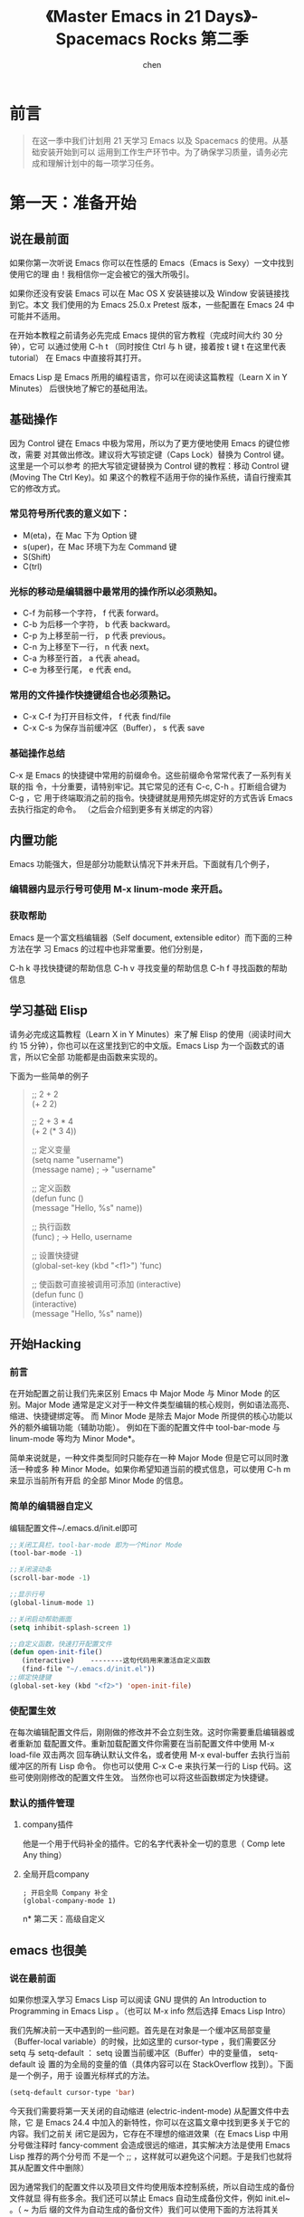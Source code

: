 #+title:《Master Emacs in 21 Days》- Spacemacs Rocks 第二季
#+author: chen
#+data:2017-8
* 前言
#+BEGIN_QUOTE
在这一季中我们计划用 21 天学习 Emacs 以及 Spacemacs 的使用。从基础安装开始到可以 运用到工作生产环节中。为了确保学习质量，请务必完成和理解计划中的每一项学习任务。
#+END_QUOTE
* 第一天：准备开始
** 说在最前面
如果你第一次听说 Emacs 你可以在性感的 Emacs（Emacs is Sexy）一文中找到使用它的理 由！我相信你一定会被它的强大所吸引。

如果你还没有安装 Emacs 可以在 Mac OS X 安装链接以及 Window 安装链接找到它。本文 我们使用的为 Emacs 25.0.x Pretest 版本，一些配置在 Emacs 24 中可能并不适用。

在开始本教程之前请务必先完成 Emacs 提供的官方教程（完成时间大约 30 分钟），它可 以通过使用 C-h t （同时按住 Ctrl 与 h 键，接着按 t 键 t 在这里代表 tutorial） 在 Emacs 中直接将其打开。

Emacs Lisp 是 Emacs 所用的编程语言，你可以在阅读这篇教程（Learn X in Y Minutes） 后很快地了解它的基础用法。
** 基础操作
因为 Control 键在 Emacs 中极为常用，所以为了更方便地使用 Emacs 的键位修改，需要 对其做出修改。建议将大写锁定键（Caps Lock）替换为 Control 键。这里是一个可以参考 的把大写锁定键替换为 Control 键的教程：移动 Control 键 (Moving The Ctrl Key)。如 果这个的教程不适用于你的操作系统，请自行搜索其它的修改方式。

*** 常见符号所代表的意义如下：
- M(eta)，在 Mac 下为 Option 键
- s(uper)，在 Mac 环境下为左 Command 键
- S(Shift)
- C(trl)

*** 光标的移动是编辑器中最常用的操作所以必须熟知。
- C-f 为前移一个字符， f 代表 forward。
- C-b 为后移一个字符， b 代表 backward。
- C-p 为上移至前一行， p 代表 previous。
- C-n 为上移至下一行， n 代表 next。
- C-a 为移至行首， a 代表 ahead。
- C-e 为移至行尾， e 代表 end。

*** 常用的文件操作快捷键组合也必须熟记。
- C-x C-f 为打开目标文件， f 代表 find/file
- C-x C-s 为保存当前缓冲区（Buffer）， s 代表 save
*** 基础操作总结
C-x 是 Emacs 的快捷键中常用的前缀命令。这些前缀命令常常代表了一系列有关联的指 令，十分重要，请特别牢记。其它常见的还有 C-c, C-h 。打断组合键为 C-g ，它 用于终端取消之前的指令。快捷键就是用预先绑定好的方式告诉 Emacs 去执行指定的命令。 （之后会介绍到更多有关绑定的内容）

** 内置功能
Emacs 功能强大，但是部分功能默认情况下并未开启。下面就有几个例子，
*** 编辑器内显示行号可使用 M-x linum-mode 来开启。
*** 获取帮助

Emacs 是一个富文档编辑器（Self document, extensible editor）而下面的三种方法在学 习 Emacs 的过程中也非常重要。他们分别是，

C-h k 寻找快捷键的帮助信息
C-h v 寻找变量的帮助信息
C-h f 寻找函数的帮助信息

** 学习基础 Elisp
请务必完成这篇教程（Learn X in Y Minutes）来了解 Elisp 的使用（阅读时间大约 15 分钟），你也可以在这里找到它的中文版。Emacs Lisp 为一个函数式的语言，所以它全部 功能都是由函数来实现的。

下面为一些简单的例子
#+BEGIN_QUOTE
;; 2 + 2\\
(+ 2 2)

;; 2 + 3 * 4\\
(+ 2 (* 3 4))

;; 定义变量\\
(setq name "username")\\
(message name) ; -> "username"

;; 定义函数\\
(defun func ()\\
  (message "Hello, %s" name))

;; 执行函数\\
(func) ; -> Hello, username

;; 设置快捷键\\
(global-set-key (kbd "<f1>") 'func)

;; 使函数可直接被调用可添加 (interactive)\\
(defun func ()\\
  (interactive)\\

  (message "Hello, %s" name))
#+END_QUOTE
** 开始Hacking
*** 前言
在开始配置之前让我们先来区别 Emacs 中 Major Mode 与 Minor Mode 的区别。Major Mode 通常是定义对于一种文件类型编辑的核心规则，例如语法高亮、缩进、快捷键绑定等。 而 Minor Mode 是除去 Major Mode 所提供的核心功能以外的额外编辑功能（辅助功能）。 例如在下面的配置文件中 tool-bar-mode 与 linum-mode 等均为 Minor Mode*。

简单来说就是，一种文件类型同时只能存在一种 Major Mode 但是它可以同时激活一种或多 种 Minor Mode。如果你希望知道当前的模式信息，可以使用 C-h m 来显示当前所有开启 的全部 Minor Mode 的信息。
*** 简单的编辑器自定义
编辑配置文件~/.emacs.d/init.el即可
#+BEGIN_SRC  lisp
;;关闭工具栏，tool-bar-mode 即为一个Minor Mode
(tool-bar-mode -1)

;;关闭滚动条
(scroll-bar-mode -1)

;;显示行号
(global-linum-mode 1)

;;关闭启动帮助画面
(setq inhibit-splash-screen 1)

;;自定义函数，快速打开配置文件
(defun open-init-file()
   (interactive)    --------这句代码用来激活自定义函数
   (find-file "~/.emacs.d/init.el"))
;;绑定快捷键
(global-set-key (kbd "<f2>") 'open-init-file) 
#+END_SRC
*** 使配置生效
在每次编辑配置文件后，刚刚做的修改并不会立刻生效。这时你需要重启编辑器或者重新加 载配置文件。重新加载配置文件你需要在当前配置文件中使用 M-x load-file 双击两次 回车确认默认文件名，或者使用 M-x eval-buffer 去执行当前缓冲区的所有 Lisp 命令。 你也可以使用 C-x C-e 来执行某一行的 Lisp 代码。这些可使刚刚修改的配置文件生效。 当然你也可以将这些函数绑定为快捷键。
*** 默认的插件管理
**** company插件
他是一个用于代码补全的插件。它的名字代表补全一切的意思（ Comp lete Any thing）
**** 全局开启company
#+BEGIN_SRC 
; 开启全局 Company 补全
(global-company-mode 1)
#+END_SRC
n* 第二天：高级自定义
** emacs 也很美
*** 说在最前面
 如果你想深入学习 Emacs Lisp 可以阅读 GNU 提供的 An Introduction to Programming in Emacs Lisp 。（也可以 M-x info 然后选择 Emacs Lisp Intro）

 我们先解决前一天中遇到的一些问题。首先是在对象是一个缓冲区局部变量（Buffer-local variable）的时候，比如这里的 cursor-type ，我们需要区分 setq 与 setq-default ： setq 设置当前缓冲区（Buffer）中的变量值， setq-default 设 置的为全局的变量的值（具体内容可以在 StackOverflow 找到）。下面是一个例子，用于 设置光标样式的方法。

#+BEGIN_SRC lisp 
 (setq-default cursor-type 'bar)
#+END_SRC

 今天我们需要将第一天关闭的自动缩进 (electric-indent-mode) 从配置文件中去除，它 是 Emacs 24.4 中加入的新特性，你可以在这篇文章中找到更多关于它的内容。我们之前关 闭它是因为，它存在不理想的缩进效果（在 Emacs Lisp 中用分号做注释时 fancy-comment 会造成很远的缩进，其实解决方法是使用 Emacs Lisp 推荐的两个分号而 不是一个 ;; ，这样就可以避免这个问题。于是我们也就将其从配置文件中删除）

 因为通常我们的配置文件以及项目文件均使用版本控制系统，所以自动生成的备份文件就显 得有些多余。我们还可以禁止 Emacs 自动生成备份文件，例如 init.el~ 。（ ~ 为后 缀的文件为自动生成的备份文件）我们可以使用下面的方法将其关闭。

#+BEGIN_SRC lisp
 (setq make-backup-files nil)
#+END_SRC

 关于分屏的使用，如果你已经读过 Emacs 自带的教程，现在你应该已经掌握了基本的分屏 操作方法了。关于分屏的更多内容你可以在这里找到。

#+BEGIN_QUOTE
 C-x 1 仅保留当前窗口
 C-x 2 将当前窗口分到上边
 C-x 3 将当前窗口分到右边
#+END_QUOTE

使用下面的配置来加入最近打开过文件的选项让我们更快捷的在图形界面的菜单中打开最近 编辑过的文件。
#+BEGIN_src lisp
(require 'recentf)
(recentf-mode 1)
(setq recentf-max-menu-item 10)

;; 这个快捷键绑定可以用之后的插件 counsel 代替
;; (global-set-key (kbd "C-x C-r") 'recentf-open-files)
#+END_src

使用下面的配置文件将删除功能配置成与其他图形界面的编辑器相同，即当你选中一段文字 之后输入一个字符会替换掉你选中部分的文字。
#+BEGIN_SRC lisp
(delete-selection-mode 1)
#+END_SRC

下面的这些函数可以让你找到不同函数，变量以及快捷键所定义的文件位置。因为非常常用 所以我们建议将其设置为与查找文档类似的快捷键（如下所示），

- find-function （ C-h C-f ）
- find-variable （ C-h C-v ）
- find-function-on-key （ C-h C-k ）
在我们进入下一个部分之间让我们来看看使用 ~/.emacs.d/init.el 与 ~/.emacs 的区 别（更多关于他们区别的讨论可在这里找到）。简单来说请使用前者，因为它有下面的两个 优点:

- 它可以更好将所有 Emacs 相关的文件整合在一个目录内（干净的 HOME ，网盘备份等优点）
- 更好的版本控制
*** 配置插件源
在进行美化之前我们需要配置插件的源（默认的源非常有限），最常使用的是 MELPA （Milkypostman's Emacs Lisp Package Archive）。它有非常多的插件（3000 多个插件）。 一个插件下载的次数多并不能说明它非常有用，也许这个插件是其他的插件的依赖。在这里 你可以找到其安装使用方法。添加源后，我们就可以使用 M-x package-list-packages 来查看所有 MELPA 上的插件了。在表单中可以使用 I 来标记安装 D 来标记删除， U 来更新，并用 X 来确认。

你可以直接将下面的代码复制到你的配置文件顶端，从而直接使用 Melpa 作为插件的源。 你可以将你需要的插件名字写在 my/packages 中，Emacs 在启动时会自动下载未被安装 的插件。

#+BEGIN_SRC lisp
(when (>= emacs-major-version 24)
     (require 'package)
     (package-initialize)
     (setq package-archives '(("gnu"   . "http://elpa.emacs-china.org/gnu/")
		      ("melpa" . "http://elpa.emacs-china.org/melpa/"))))

;; 注意 elpa.emacs-china.org 是 Emacs China 中文社区在国内搭建的一个 ELPA 镜像

 ;; cl - Common Lisp Extension
 (require 'cl)

 ;; Add Packages
 (defvar my/packages '(
		;; --- Auto-completion ---
		company
		;; --- Better Editor ---
		hungry-delete
		swiper
		counsel
		smartparens
		;; --- Major Mode ---
		js2-mode
		;; --- Minor Mode ---
		nodejs-repl
		exec-path-from-shell
		;; --- Themes ---
		monokai-theme
		;; solarized-theme
		) "Default packages")

 (setq package-selected-packages my/packages)

 (defun my/packages-installed-p ()
     (loop for pkg in my/packages
	   when (not (package-installed-p pkg)) do (return nil)
	   finally (return t)))

 (unless (my/packages-installed-p)
     (message "%s" "Refreshing package database...")
     (package-refresh-contents)
     (dolist (pkg my/packages)
       (when (not (package-installed-p pkg))
	 (package-install pkg))))

 ;; Find Executable Path on OS X
 (when (memq window-system '(mac ns))
   (exec-path-from-shell-initialize))
#+END_SRC

关于上面这段配置代码有几个知识点，首先就是这段配置文件中用到了 loop for ... in ，它来自 cl 即 Common Lisp 扩展。 for , in, collect 均为 cl-loop 中的 保留关键字。下面是一些简单的 cl-loop 的使用示例：

#+BEGIN_SRC lisp
;; 遍历每一个缓冲区（Buffer）
(cl-loop for buf in (buffer-list)
	 collect (buffer-file-name buf))

;; 寻找 729 的平方根（设置最大为 100 为了防止无限循环）
(cl-loop for x from 1 to 100
	 for y = (* x x)
	 until (>= y 729)
	 finally return (list x (= y 729)))
#+END_SRC

其次就是它使用到了 quote, 它其实就是我们之前常常见到的 ' （单引号）的完全体。 因为它在 Lisp 中十分常用，所以就提供了简写的方法。

#+BEGIN_SRC lisp
;; 下面两行的效果完全相同的
(quote foo)
'foo
#+END_SRC

quote 的意思是不要执行后面的内容，返回它原本的内容（具体请参考下面的例子）

#+BEGIN_SRC lisp
(print '(+ 1 1)) ;; -> (+ 1 1)
(print (+ 1 1))  ;; -> 2
#+END_SRC

* 第十一天：Spacemacs简介及安装
** 视频地址如下：
- [[https://pan.baidu.com/s/1eRTHBLC][百度网盘地址]]
- [[http://v.youku.com/v_show/id_XMTYxMzYyNjc4MA==.html][优酷地址]]
- [[https://youtu.be/etLqMM5nmqI][Youtoube地址]]
** 本节要点：
- 如何安装Spacemacs
- 一些简单的配置，以及package管理
- 管理自己的配置
** 安装Spacemacs
克隆github上的仓库，命令如下：

#+begin_src shell
  cd ~
mv .emacs.d .emacs.d.bak
mv .emacs .emacs.bak
git clone https://github.com/syl20bnr/spacemacs ~/.emacs.d
#+end_src

在克隆完成后直接运行 Emacs. 在第一次使用 Spacemacs 时需要下载一些 Package, 然后在 Bootstrap 完成之后你需要进行如下一些配置:

- 使用哪种编辑方式, 包括 vim 方式(默认) 以及 emacs 方式.
- 使用哪种 Spacemacs distribution. 包括标准版(默认)以及基础版. 区别在于标准版包含非常多的功能, 而基础版只包含核心功能.

在完成以上两个配置之后, 就会在 HOME 目录生成一个 ~/.spacemacs 配置文件. 然后Spacemacs 会进行进一步的初始化, 下载更多的需要的 Package. 如果你需要使用emacs-china 的配置源, 此时可以终止 emacs, 然后在~/.spacemacs 中的 dotspacemacs/user-init 函数中加入以下代码:

#+begin_src lisp
  (setq configuration-layer--elpa-archives
      '(("melpa-cn" . "http://elpa.zilongshanren.com/melpa/")
	("org-cn"   . "http://elpa.zilongshanren.com/org/")
	("gnu-cn"   . "http://elpa.zilongshanren.com/gnu/")))
#+end_src

** 使用.spacemacs.d 目录管理配置
如果你需要更方便的管理你自己的配置, 可以创建 ~/.spacemacs.d 目录, 然后将 ~/.spacemacs 文件移动到该目录中并重命名为 init.el.

在 Spacemacs 中的操作方式如下:

- 按下 SPC f j 打开 dired 目录
- 按下按键 + , 创建 ~/.spacemacs.d 目录
- 将光标移动到 .spacemacs 文件上, 按下 R, 将该文件移动到 .spacemacs.d 目录中
- 进入 .spacemacs.d 目录, 将光标移动到 .spacemacs 文件上, 按下 R, 将该文件重命名为 init.el
- 按下 qq 退出 dired
  
然后启动 emacs 即可.

使用这种方式管理配置, 你可以将自己的配置集中到 ~/.spacemacs.d 目录中, 更容易进行统一管理. 你也可以将自己的配置 push 到 github 上.

** 添加内置的layer
在安装完成 Spacemacs 之后, 按下 SPC f e d 打开 ~/.spacemacs 文件, 修改 dotspacemacs-configuration-layers 变量的值, 将 auto-completion, better-defaults, emacs-lisp, git, markdown, org, spell-checking, syntax-checking 等 layer 加入列表.

然后退出 emacs 再重启, 或者按下 SPC f e R 安装需要的 package.

** 一些简单的配置
*** 启动时全屏
在 dotspacemacs/init 函数中, 将 dotspacemacs-fullscreen-at-startup 变量设置为 t即可. 代码如下:

#+begin_src lisp
  ;; If non nil the frame is maximized when Emacs starts up.
;; Takes effect only if `dotspacemacs-fullscreen-at-startup' is nil.
;; (default nil) (Emacs 24.4+ only)
dotspacemacs-maximized-at-startup t
#+end_src

*** ivy layer
将 ivy 加入 dotspacemacs-configuration-layers 列表中. 按下 CTRL s 使用 swiper 可以进行搜索.


*** 删除安装的 package
只需要将需要删除的 package 名称加入到 dotspacemacs-excluded-packages 变量中, 在
下一次启动 emacs 时即会删除该 package. 示例代码如下:

#+begin_src lisp
  ;; A list of packages and/or extensions that will not be install and loaded.
dotspacemacs-excluded-packages '(vi-tilde-fringe)
#+end_src



